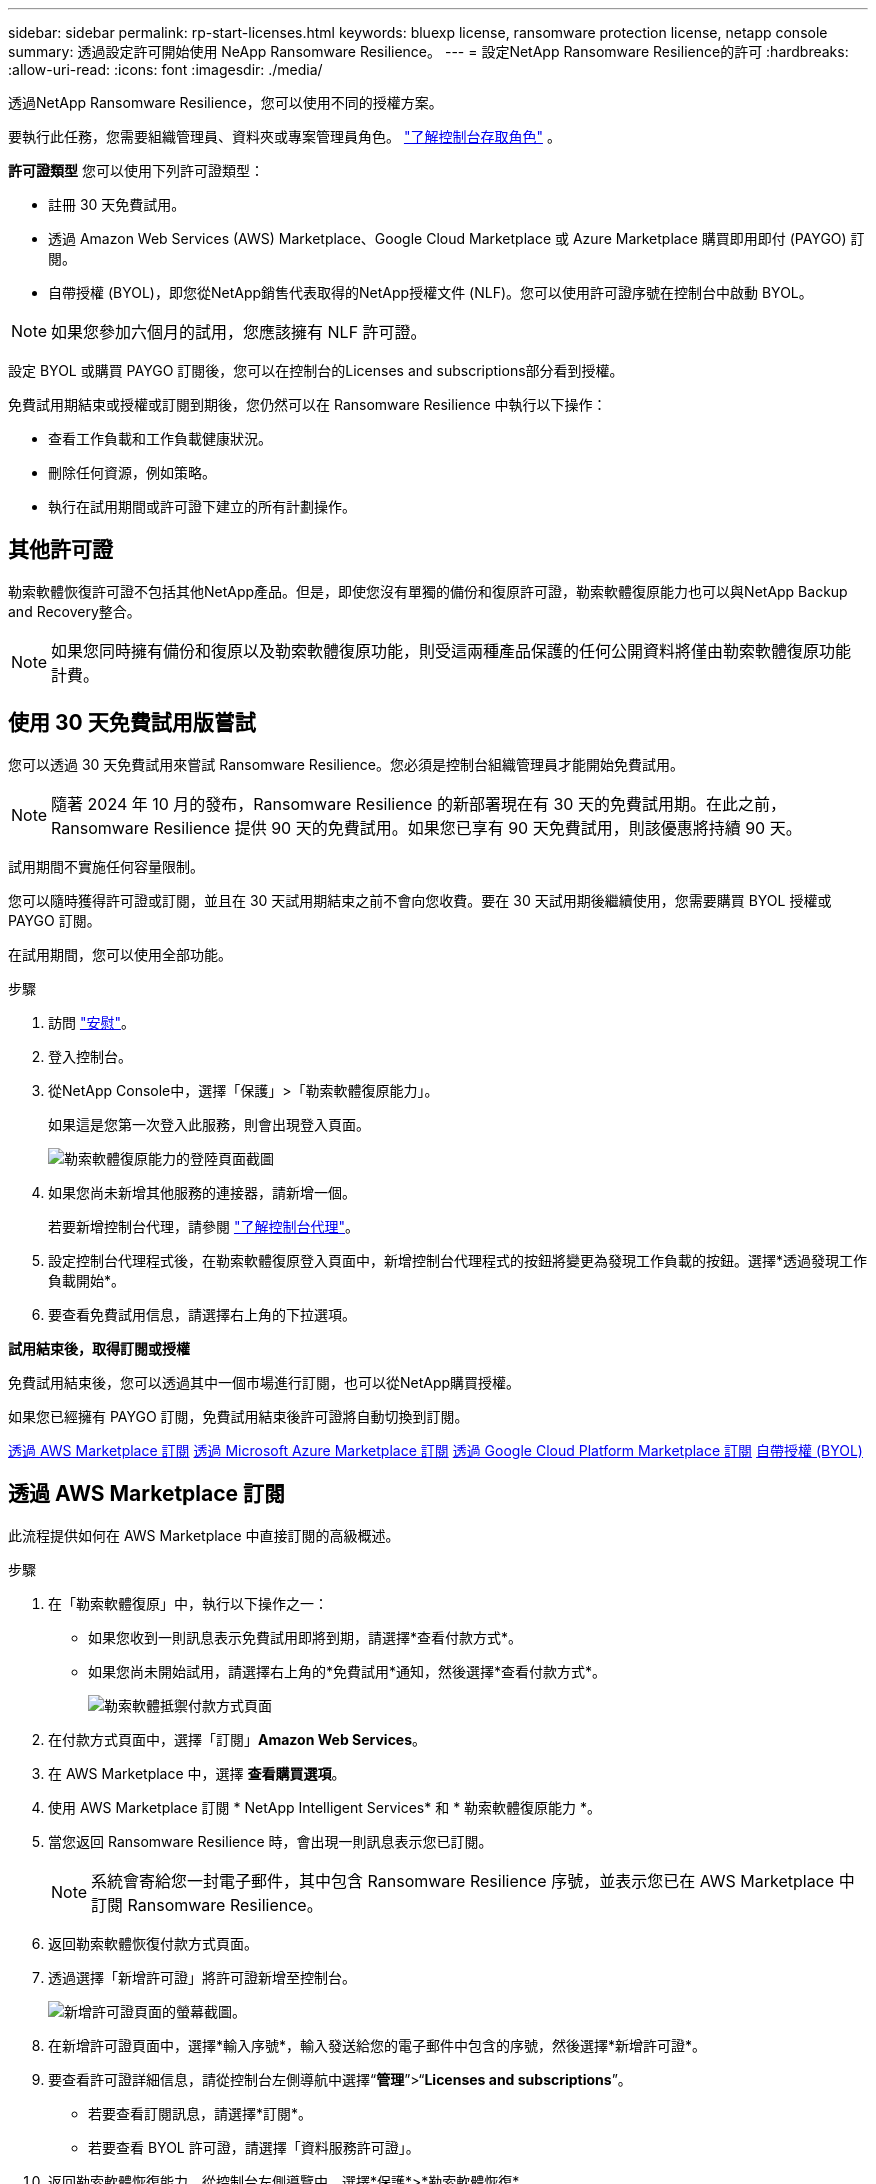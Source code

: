 ---
sidebar: sidebar 
permalink: rp-start-licenses.html 
keywords: bluexp license, ransomware protection license, netapp console 
summary: 透過設定許可開始使用 NeApp Ransomware Resilience。 
---
= 設定NetApp Ransomware Resilience的許可
:hardbreaks:
:allow-uri-read: 
:icons: font
:imagesdir: ./media/


[role="lead"]
透過NetApp Ransomware Resilience，您可以使用不同的授權方案。

要執行此任務，您需要組織管理員、資料夾或專案管理員角色。 https://docs.netapp.com/us-en/console-setup-admin/reference-iam-predefined-roles.html["了解控制台存取角色"^] 。

*許可證類型* 您可以使用下列許可證類型：

* 註冊 30 天免費試用。
* 透過 Amazon Web Services (AWS) Marketplace、Google Cloud Marketplace 或 Azure Marketplace 購買即用即付 (PAYGO) 訂閱。
* 自帶授權 (BYOL)，即您從NetApp銷售代表取得的NetApp授權文件 (NLF)。您可以使用許可證序號在控制台中啟動 BYOL。



NOTE: 如果您參加六個月的試用，您應該擁有 NLF 許可證。

設定 BYOL 或購買 PAYGO 訂閱後，您可以在控制台的Licenses and subscriptions部分看到授權。

免費試用期結束或授權或訂閱到期後，您仍然可以在 Ransomware Resilience 中執行以下操作：

* 查看工作負載和工作負載健康狀況。
* 刪除任何資源，例如策略。
* 執行在試用期間或許可證下建立的所有計劃操作。




== 其他許可證

勒索軟體恢復許可證不包括其他NetApp產品。但是，即使您沒有單獨的備份和復原許可證，勒索軟體復原能力也可以與NetApp Backup and Recovery整合。


NOTE: 如果您同時擁有備份和復原以及勒索軟體復原功能，則受這兩種產品保護的任何公開資料將僅由勒索軟體復原功能計費。



== 使用 30 天免費試用版嘗試

您可以透過 30 天免費試用來嘗試 Ransomware Resilience。您必須是控制台組織管理員才能開始免費試用。


NOTE: 隨著 2024 年 10 月的發布，Ransomware Resilience 的新部署現在有 30 天的免費試用期。在此之前，Ransomware Resilience 提供 90 天的免費試用。如果您已享有 90 天免費試用，則該優惠將持續 90 天。

試用期間不實施任何容量限制。

您可以隨時獲得許可證或訂閱，並且在 30 天試用期結束之前不會向您收費。要在 30 天試用期後繼續使用，您需要購買 BYOL 授權或 PAYGO 訂閱。

在試用期間，您可以使用全部功能。

.步驟
. 訪問 https://console.netapp.com/["安慰"^]。
. 登入控制台。
. 從NetApp Console中，選擇「保護」>「勒索軟體復原能力」。
+
如果這是您第一次登入此服務，則會出現登入頁面。

+
image:screen-landing.png["勒索軟體復原能力的登陸頁面截圖"]

. 如果您尚未新增其他服務的連接器，請新增一個。
+
若要新增控制台代理，請參閱 https://docs.netapp.com/us-en/console-setup-admin/concept-connectors.html["了解控制台代理"^]。

. 設定控制台代理程式後，在勒索軟體復原登入頁面中，新增控制台代理程式的按鈕將變更為發現工作負載的按鈕。選擇*透過發現工作負載開始*。
. 要查看免費試用信息，請選擇右上角的下拉選項。


*試用結束後，取得訂閱或授權*

免費試用結束後，您可以透過其中一個市場進行訂閱，也可以從NetApp購買授權。

如果您已經擁有 PAYGO 訂閱，免費試用結束後許可證將自動切換到訂閱。

<<透過 AWS Marketplace 訂閱>> <<透過 Microsoft Azure Marketplace 訂閱>> <<透過 Google Cloud Platform Marketplace 訂閱>> <<自帶授權 (BYOL)>>



== 透過 AWS Marketplace 訂閱

此流程提供如何在 AWS Marketplace 中直接訂閱的高級概述。

.步驟
. 在「勒索軟體復原」中，執行以下操作之一：
+
** 如果您收到一則訊息表示免費試用即將到期，請選擇*查看付款方式*。
** 如果您尚未開始試用，請選擇右上角的*免費試用*通知，然後選擇*查看付款方式*。
+
image:screen-license-payment-methods3.png["勒索軟體抵禦付款方式頁面"]



. 在付款方式頁面中，選擇「訂閱」*Amazon Web Services*。
. 在 AWS Marketplace 中，選擇 *查看購買選項*。
. 使用 AWS Marketplace 訂閱 * NetApp Intelligent Services* 和 * 勒索軟體復原能力 *。
. 當您返回 Ransomware Resilience 時，會出現一則訊息表示您已訂閱。
+

NOTE: 系統會寄給您一封電子郵件，其中包含 Ransomware Resilience 序號，並表示您已在 AWS Marketplace 中訂閱 Ransomware Resilience。

. 返回勒索軟體恢復付款方式頁面。
. 透過選擇「新增許可證」將許可證新增至控制台。
+
image:screen-license-dw-add-license.png["新增許可證頁面的螢幕截圖。"]

. 在新增許可證頁面中，選擇*輸入序號*，輸入發送給您的電子郵件中包含的序號，然後選擇*新增許可證*。
. 要查看許可證詳細信息，請從控制台左側導航中選擇“*管理*”>“*Licenses and subscriptions*”。
+
** 若要查看訂閱訊息，請選擇*訂閱*。
** 若要查看 BYOL 許可證，請選擇「資料服務許可證」。


. 返回勒索軟體恢復能力。從控制台左側導覽中，選擇*保護*>*勒索軟體恢復*。
+
出現一則訊息，表示已新增許可證。





== 透過 Microsoft Azure Marketplace 訂閱

此流程提供如何在 Azure 市場中直接訂閱的高級概述。

.步驟
. 在「勒索軟體復原」中，執行以下操作之一：
+
** 如果您收到一則訊息表示免費試用即將到期，請選擇*查看付款方式*。
** 如果您尚未開始試用，請選擇右上角的*免費試用*通知，然後選擇*查看付款方式*。
+
image:screen-license-payment-methods3.png["勒索軟體抵禦付款方式頁面"]



. 在付款方式頁面中，選擇「訂閱」*Microsoft Azure Marketplace*。
. 在 Azure 市場中，選擇「查看購買選項」。
. 使用 Azure Marketplace 訂閱 * NetApp Intelligent Services* 和 * 勒索軟體復原能力 *。
. 當您返回 Ransomware Resilience 時，會出現一則訊息表示您已訂閱。
+

NOTE: 系統會寄給您一封電子郵件，其中包含 Ransomware Resilience 序號，並表示已在 Azure 市集訂閱 Ransomware Resilience。

. 返回勒索軟體恢復付款方式頁面。
. 若要新增許可證，請選擇*新增許可證*。
+
image:screen-license-dw-add-license.png["新增許可證頁面的螢幕截圖。"]

. 在新增許可證頁面中，選擇*輸入序號*，然後輸入發送給您的電子郵件中的序號。選擇*新增許可證*。
. 要查看Licenses and subscriptions中的許可證詳細信息，請從控制台左側導航中選擇“治理”>“Licenses and subscriptions”。
+
** 若要查看訂閱訊息，請選擇*訂閱*。
** 若要查看 BYOL 許可證，請選擇「資料服務許可證」。


. 返回勒索軟體恢復能力。從控制台左側導覽中，選擇*保護*>*勒索軟體恢復*。
+
出現一則訊息，表示已新增許可證。





== 透過 Google Cloud Platform Marketplace 訂閱

此流程概述如何在 Google Cloud Platform Marketplace 中直接訂閱。

.步驟
. 在勒索軟體復原中，執行以下操作之一：
+
** 如果您收到一則訊息表示免費試用即將到期，請選擇*查看付款方式*。
** 如果您尚未開始試用，請選擇右上角的*免費試用*通知，然後選擇*查看付款方式*。
+
image:screen-license-payment-methods3.png["勒索軟體恢復付款方式頁面的螢幕截圖。"]



. 在付款方式頁面中，選擇「訂閱」Google Cloud Platform Marketplace*。
. 在 Google Cloud Platform Marketplace 中，選擇 *訂閱*。
. 使用 Google Cloud Platform Marketplace 訂閱 * NetApp Intelligent Services* 和 * Ransomware Resilience *。
. 當您返回 Ransomware Resilience 時，會出現一則訊息表示您已訂閱。
+

NOTE: 系統會寄給您一封電子郵件，其中包含 Ransomware Resilience 序號，並表示您已在 Google Cloud Platform Marketplace 中訂閱了 Ransomware Resilience。

. 返回勒索軟體恢復付款方式頁面。
. 若要將許可證新增至控制台，請選擇「新增許可證」。
+
image:screen-license-dw-add-license.png["新增許可證頁面的螢幕截圖。"]

. 在新增許可證頁面中，選擇*輸入序號*。輸入發送給您的電子郵件中的序號。選擇*新增許可證*。
. 要查看許可證詳細信息，請從控制台左側導航中選擇“*治理*”>“*Licenses and subscriptions*”。
+
** 若要查看訂閱訊息，請選擇*訂閱*。
** 若要查看 BYOL 許可證，請選擇「資料服務許可證」。


. 返回勒索軟體恢復能力。從控制台左側導覽中，選擇*保護*>*勒索軟體恢復*。
+
出現一則訊息，表示已新增許可證。





== 自帶授權 (BYOL)

如果您想自備許可證 (BYOL)，則需要購買許可證，取得NetApp許可證文件 (NLF)，然後將許可證新增至控制台。

*將您的許可證文件新增至控制台*

從NetApp銷售代表購買勒索軟體恢復許可證後，您可以透過輸入勒索軟體恢復序號和NetApp支援網站 (NSS) 帳戶資訊來啟動授權。

.開始之前
您需要 Ransomware Resilience 序號。從您的銷售訂單中找到此號碼，或聯絡客戶團隊以取得此資訊。

.步驟
. 取得授權後，返回 Ransomware Resilience。選擇右上角的*查看付款方式*選項。或者，在免費試用即將到期的訊息中，選擇*訂閱或購買授權*。
. 選擇「新增許可證」到控制台許可證和訂閱頁面。
. 從「資料服務許可證」標籤中，選擇「新增許可證」。
+
image:screen-license-dw-add-license.png["新增許可證頁面的螢幕截圖。"]

. 在「新增許可證」頁面中，輸入序號和NetApp支援網站帳戶資訊。
+
** 如果您有控制台許可證序號並知道您的 NSS 帳戶，請選擇 *輸入序號* 選項並輸入該資訊。
+
如果您的NetApp支援網站帳號未從下拉清單中找到， https://docs.netapp.com/us-en/console-setup-admin/task-adding-nss-accounts.html["將 NSS 帳戶新增至控制台"^] 。

** 如果您有 zvondolr 授權檔案（在暗站安裝時需要），請選擇 *上傳授權檔案* 選項並依照指示附加檔案。


. 選擇*新增許可證*。


.結果
Licenses and subscriptions頁面顯示 Ransomware Resilience 已取得授權。



== 控制台許可證到期後請更新

如果您的許可期限即將到期，或者您的許可容量已達到限制，您將在勒索軟體復原 UI 中收到通知。您可以在勒索軟體復原許可證到期之前進行更新，這樣您存取掃描資料的能力就不會受到干擾。


TIP: 此訊息也出現在Licenses and subscriptions以及 https://docs.netapp.com/us-en/console-setup-admin/task-monitor-cm-operations.html#monitoring-operations-status-using-the-notification-center["通知設定"]。

.步驟
. 您可以發送電子郵件給支援人員以要求更新您的許可證。
+
在您支付許可證費用並在NetApp支援網站註冊後，控制台會自動更新許可證。數據服務許可證頁面將在 5 到 10 分鐘內反映變更。

. 如果控制台無法自動更新許可證，則需要手動上傳許可證文件。
+
.. 您可以從NetApp支援網站取得許可證文件。
.. 在控制台中，選擇**管理** > **Licenses and subscriptions**。
.. 選擇“*資料服務許可證*”選項卡，選擇要更新的序號的“*操作...*”圖標，然後選擇“*更新許可證*”。






== 結束 PAYGO 訂閱

如果您想終止 PAYGO 訂閱，您可以隨時終止。

.步驟
. 在 Ransomware Resilience 中，在右上角選擇授權選項。
. 選擇*查看付款方式*。
. 在下拉詳細資料中，取消勾選「目前付款方式過期後使用」方塊。
. 選擇*儲存*。

